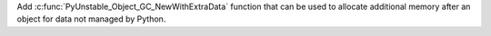 Add :c:func:`PyUnstable_Object_GC_NewWithExtraData` function that can be used to
allocate additional memory after an object for data not managed by Python.

